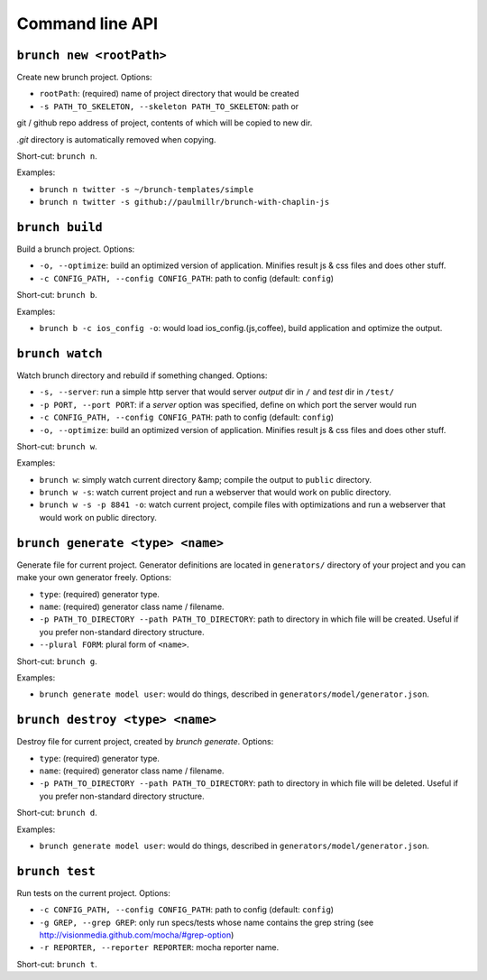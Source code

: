 Command line API
================

``brunch new <rootPath>``
-------------------------
Create new brunch project. Options:

* ``rootPath``: (required) name of project directory that would be created
* ``-s PATH_TO_SKELETON, --skeleton PATH_TO_SKELETON``: path or
git / github repo address of project, contents of which will be copied to new dir.

`.git` directory is automatically removed when copying.

Short-cut: ``brunch n``.

Examples:

* ``brunch n twitter -s ~/brunch-templates/simple``
* ``brunch n twitter -s github://paulmillr/brunch-with-chaplin-js``

``brunch build``
----------------
Build a brunch project. Options:

* ``-o, --optimize``: build an optimized version of application. Minifies result js & css files and does other stuff.
* ``-c CONFIG_PATH, --config CONFIG_PATH``: path to config (default: ``config``)

Short-cut: ``brunch b``.

Examples:

* ``brunch b -c ios_config -o``: would load ios_config.(js,coffee), build application and optimize the output.

``brunch watch``
----------------
Watch brunch directory and rebuild if something changed. Options:

* ``-s, --server``: run a simple http server that would server `output` dir in ``/`` and `test` dir in ``/test/``
* ``-p PORT, --port PORT``: if a `server` option was specified, define on which port the server would run
* ``-c CONFIG_PATH, --config CONFIG_PATH``: path to config (default: ``config``)
* ``-o, --optimize``: build an optimized version of application. Minifies result js & css files and does other stuff.

Short-cut: ``brunch w``.

Examples:

* ``brunch w``: simply watch current directory &amp; compile the output to ``public`` directory.
* ``brunch w -s``: watch current project and run a webserver that would work on public directory.
* ``brunch w -s -p 8841 -o``: watch current project, compile files with optimizations and run a webserver that would work on public directory.

``brunch generate <type> <name>``
---------------------------------
Generate file for current project. Generator definitions are located in ``generators/`` directory of your project and you can make your own generator freely. Options:

* ``type``: (required) generator type.
* ``name``: (required) generator class name / filename.
* ``-p PATH_TO_DIRECTORY --path PATH_TO_DIRECTORY``: path to directory in which file will be created. Useful if you prefer non-standard directory structure.
* ``--plural FORM``: plural form of ``<name>``.

Short-cut: ``brunch g``.

Examples:

* ``brunch generate model user``: would do things, described in ``generators/model/generator.json``.

``brunch destroy <type> <name>``
--------------------------------
Destroy file for current project, created by `brunch generate`. Options:

* ``type``: (required) generator type.
* ``name``: (required) generator class name / filename.
* ``-p PATH_TO_DIRECTORY --path PATH_TO_DIRECTORY``: path to directory in which file will be deleted. Useful if you prefer non-standard directory structure.

Short-cut: ``brunch d``.

Examples:

* ``brunch generate model user``: would do things, described in ``generators/model/generator.json``.

``brunch test``
---------------
Run tests on the current project. Options:

* ``-c CONFIG_PATH, --config CONFIG_PATH``: path to config (default: ``config``)
* ``-g GREP, --grep GREP``: only run specs/tests whose name contains the grep string (see http://visionmedia.github.com/mocha/#grep-option)
* ``-r REPORTER, --reporter REPORTER``: mocha reporter name.

Short-cut: ``brunch t``.
